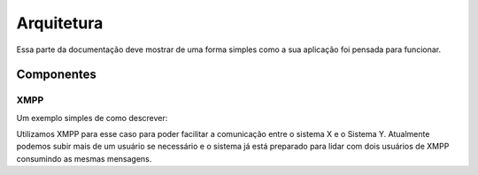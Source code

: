 ===========
Arquitetura
===========

Essa parte da documentação deve mostrar de uma forma simples como a sua aplicação foi pensada para funcionar.


.. image:: ../uma/imagem/simples/da/arquitetura.jpg


Componentes
===========

XMPP
----

Um exemplo simples de como descrever:

Utilizamos XMPP para esse caso para poder facilitar a comunicação entre o sistema X e o Sistema Y.
Atualmente podemos subir mais de um usuário se necessário e o sistema já está preparado para lidar com dois usuários de XMPP consumindo as mesmas mensagens.
